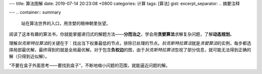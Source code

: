 ---
title: 算法图解
date: 2019-07-14 20:23:08 +0800
categories: 计算
tags: [算法]
gist: 
excerpt_separator: .. 摘要注释

---
.. container:: summary

    站在算法世界的入口，用贪婪的眼神朝里张望。

.. 摘要注释

阅读了这本有趣的算法书，你就能掌握递归式的解题方法——\ **分而治之**\ ，学会用\ **贪婪算法**\ 求解复杂问题，了解\ **动态规划**\ 。

理解\ *狄克斯特拉算法*\ 的关键在于：找出当下权重最低的节点，排除已处理的节点。\ *狄克斯特拉算法*\ 就是\ *贪婪算法*\ 的实例，每步都选择局部最优解，最终得到的就是全局最优解。对于包含\ **负权边**\ 的图，由于\ *狄克斯特拉算法*\ 忽视了部分信息，就可能无法得到正确的解（只得到近似解）。

“不要在盒子外面思考——要找到盒子”，不断地缩小问题的范围，就能逼近问题的解。
